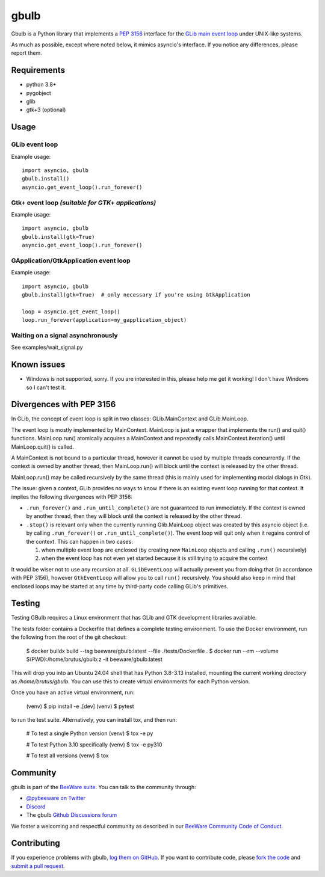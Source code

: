 .. |pyversions| image:: https://img.shields.io/pypi/pyversions/gbulb.svg
   :target: https://pypi.python.org/pypi/gbulb
   :alt: Python Versions

.. |version| image:: https://img.shields.io/pypi/v/gbulb.svg
   :target: https://pypi.python.org/pypi/gbulb
   :alt: PyPI Version

.. |maturity| image:: https://img.shields.io/pypi/status/gbulb.svg
   :target: https://pypi.python.org/pypi/gbulb
   :alt: Maturity

.. |license| image:: https://img.shields.io/pypi/l/gbulb.svg
   :target: https://github.com/beeware/gbulb/blob/main/LICENSE
   :alt: BSD License

.. |ci| image:: https://github.com/beeware/gbulb/workflows/CI/badge.svg?branch=main
   :target: https://github.com/beeware/gbulb/actions
   :alt: Build Status

.. |social| image:: https://img.shields.io/discord/836455665257021440?label=Discord%20Chat&logo=discord&style=plastic
   :target: https://beeware.org/bee/chat/
   :alt: Discord server

gbulb
=====

|pyversions| |version| |maturity| |license| |ci| |social|

Gbulb is a Python library that implements a `PEP 3156
<http://www.python.org/dev/peps/pep-3156/>`__ interface for the `GLib main event
loop <https://developer.gnome.org/glib/stable/glib-The-Main-Event-Loop.html>`__
under UNIX-like systems.

As much as possible, except where noted below, it mimics asyncio's interface.
If you notice any differences, please report them.

Requirements
------------

- python 3.8+
- pygobject
- glib
- gtk+3 (optional)

Usage
-----

GLib event loop
~~~~~~~~~~~~~~~

Example usage::

    import asyncio, gbulb
    gbulb.install()
    asyncio.get_event_loop().run_forever()

Gtk+ event loop *(suitable for GTK+ applications)*
~~~~~~~~~~~~~~~~~~~~~~~~~~~~~~~~~~~~~~~~~~~~~~~~~~

Example usage::

    import asyncio, gbulb
    gbulb.install(gtk=True)
    asyncio.get_event_loop().run_forever()

GApplication/GtkApplication event loop
~~~~~~~~~~~~~~~~~~~~~~~~~~~~~~~~~~~~~~

Example usage::

    import asyncio, gbulb
    gbulb.install(gtk=True)  # only necessary if you're using GtkApplication

    loop = asyncio.get_event_loop()
    loop.run_forever(application=my_gapplication_object)

Waiting on a signal asynchronously
~~~~~~~~~~~~~~~~~~~~~~~~~~~~~~~~~~

See examples/wait_signal.py

Known issues
------------

- Windows is not supported, sorry. If you are interested in this, please help
  me get it working! I don't have Windows so I can't test it.

Divergences with PEP 3156
-------------------------

In GLib, the concept of event loop is split in two classes: GLib.MainContext
and GLib.MainLoop.

The event loop is mostly implemented by MainContext. MainLoop is just a wrapper
that implements the run() and quit() functions. MainLoop.run() atomically
acquires a MainContext and repeatedly calls MainContext.iteration() until
MainLoop.quit() is called.

A MainContext is not bound to a particular thread, however it cannot be used
by multiple threads concurrently. If the context is owned by another thread,
then MainLoop.run() will block until the context is released by the other
thread.

MainLoop.run() may be called recursively by the same thread (this is mainly
used for implementing modal dialogs in Gtk).

The issue: given a context, GLib provides no ways to know if there is an
existing event loop running for that context. It implies the following
divergences with PEP 3156:

- ``.run_forever()`` and ``.run_until_complete()`` are not guaranteed to run
  immediately. If the context is owned by another thread, then they will
  block until the context is released by the other thread.

- ``.stop()`` is relevant only when the currently running Glib.MainLoop object
  was created by this asyncio object (i.e. by calling ``.run_forever()`` or
  ``.run_until_complete()``). The event loop will quit only when it regains
  control of the context. This can happen in two cases:

  1. when multiple event loop are enclosed (by creating new ``MainLoop``
     objects and calling ``.run()`` recursively)
  2. when the event loop has not even yet started because it is still
     trying to acquire the context

It would be wiser not to use any recursion at all. ``GLibEventLoop`` will
actually prevent you from doing that (in accordance with PEP 3156), however
``GtkEventLoop`` will allow you to call ``run()`` recursively. You should also keep
in mind that enclosed loops may be started at any time by third-party code
calling GLib's primitives.

Testing
-------

Testing GBulb requires a Linux environment that has GLib and GTK development
libraries available.

The tests folder contains a Dockerfile that defines a complete testing
environment. To use the Docker environment, run the following from the root of
the git checkout:

   $ docker buildx build --tag beeware/gbulb:latest --file ./tests/Dockerfile .
   $ docker run --rm --volume $(PWD):/home/brutus/gbulb:z -it beeware/gbulb:latest

This will drop you into an Ubuntu 24.04 shell that has Python 3.8-3.13
installed, mounting the current working directory as `/home/brutus/gbulb`. You
can use this to create virtual environments for each Python version.

Once you have an active virtual environment, run:

   (venv) $ pip install -e .[dev]
   (venv) $ pytest

to run the test suite. Alternatively, you can install tox, and then run:

   # To test a single Python version
   (venv) $ tox -e py

   # To test Python 3.10 specifically
   (venv) $ tox -e py310

   # To test all versions
   (venv) $ tox

Community
---------

gbulb is part of the `BeeWare suite`_. You can talk to the community through:

* `@pybeeware on Twitter <https://twitter.com/pybeeware>`__

* `Discord <https://beeware.org/bee/chat/>`__

* The gbulb `Github Discussions forum <https://github.com/beeware/gbulb/discussions>`__

We foster a welcoming and respectful community as described in our
`BeeWare Community Code of Conduct`_.

Contributing
------------

If you experience problems with gbulb, `log them on GitHub`_. If you
want to contribute code, please `fork the code`_ and `submit a pull request`_.

.. _BeeWare suite: http://beeware.org
.. _BeeWare Community Code of Conduct: http://beeware.org/community/behavior/
.. _log them on Github: https://github.com/beeware/gbulb/issues
.. _fork the code: https://github.com/beeware/gbulb
.. _submit a pull request: https://github.com/beeware/gbulb/pulls
